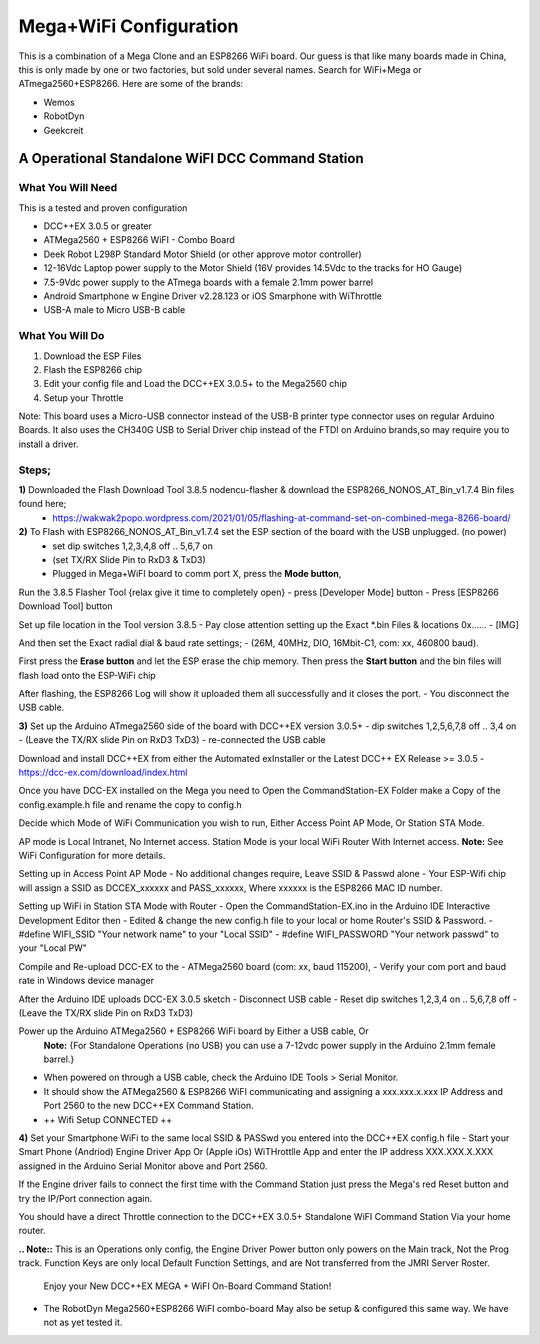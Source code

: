 **************************
Mega+WiFi Configuration
**************************

This is a combination of a Mega Clone and an ESP8266 WiFi board. Our guess is that like many boards made in China, this is only made by one or two factories, but sold under several names. Search for WiFi+Mega or ATmega2560+ESP8266. Here are some of the brands:

* Wemos
* RobotDyn
* Geekcreit

A Operational Standalone WiFI DCC Command Station
==================================================

What You Will Need
-------------------

This is a tested and proven configuration

* DCC++EX 3.0.5 or greater
* ATMega2560 + ESP8266 WiFI - Combo Board
* Deek Robot L298P Standard Motor Shield (or other approve motor controller)
* 12-16Vdc Laptop power supply to the Motor Shield (16V provides 14.5Vdc to the tracks for HO Gauge)
* 7.5-9Vdc power supply to the ATmega boards with a female 2.1mm power barrel
* Android Smartphone w Engine Driver v2.28.123 or iOS Smarphone with WiThrottle
* USB-A male to Micro USB-B cable

What You Will Do
-----------------

1. Download the ESP Files
2. Flash the ESP8266 chip
3. Edit your config file and Load the DCC++EX 3.0.5+ to the Mega2560 chip
4. Setup your Throttle

Note: This board uses a Micro-USB connector instead of the USB-B printer type connector uses on regular Arduino Boards. It also uses the CH340G USB to Serial Driver chip instead of the FTDI on Arduino brands,so may require you to install a driver.

Steps;
------
**1)** Downloaded the Flash Download Tool 3.8.5 nodencu-flasher & download the ESP8266_NONOS_AT_Bin_v1.7.4 Bin files found here;
 -   https://wakwak2popo.wordpress.com/2021/01/05/flashing-at-command-set-on-combined-mega-8266-board/


**2)** To Flash with ESP8266_NONOS_AT_Bin_v1.7.4 set the ESP section of the board with the USB unplugged. (no power)
 -  set dip switches 1,2,3,4,8 off .. 5,6,7 on
 -  (set TX/RX Slide Pin to RxD3 & TxD3)
 -  Plugged in Mega+WiFI board to comm port X, press the **Mode button**,

Run the 3.8.5 Flasher Tool {relax give it time to completely open}
- press [Developer Mode] button
- Press [ESP8266 Download Tool] button

Set up file location in the Tool version 3.8.5
- Pay close attention setting up the Exact *.bin Files & locations 0x......
- [​IMG]

And then set the Exact radial dial & baud rate settings;
- (26M, 40MHz, DIO, 16Mbit-C1, com: xx, 460800 baud).

First press the **Erase button** and let the ESP erase the chip memory.   
Then press the **Start button** and the bin files will flash load onto the ESP-WiFi chip

After flashing, the ESP8266 Log will show it uploaded them all successfully and it closes the port.
- You disconnect the USB cable.


**3)** Set up the Arduino ATmega2560 side of the board with DCC++EX version 3.0.5+
- dip switches 1,2,5,6,7,8 off .. 3,4 on
- (Leave the TX/RX slide Pin on RxD3 TxD3)
- re-connected the USB cable

Download and install DCC++EX from either the Automated exInstaller or the Latest DCC++ EX Release >= 3.0.5
- https://dcc-ex.com/download/index.html

Once you have DCC-EX installed on the Mega you need to Open the CommandStation-EX Folder make a Copy of the config.example.h file and rename the copy to config.h

Decide which Mode of WiFi Communication you wish to run, Either Access Point AP Mode, Or Station STA Mode.

AP mode is Local Intranet, No Internet access.  Station Mode is your local WiFi Router With Internet access.
**Note:**  See WiFi Configuration for more details.

Setting up in Access Point AP Mode
- No additional changes require, Leave SSID & Passwd alone
- Your ESP-Wifi chip will assign a SSID as DCCEX_xxxxxx and PASS_xxxxxx, Where xxxxxx is the ESP8266 MAC ID number.

Setting up WiFi in Station STA Mode with Router
- Open the CommandStation-EX.ino in the Arduino IDE Interactive Development Editor then
- Edited & change the new config.h file to your local or home Router's SSID & Password.
- #define WIFI_SSID "Your network name" to your "Local SSID"
- #define WIFI_PASSWORD "Your network passwd" to your "Local PW" 

Compile and Re-upload DCC-EX to the
- ATMega2560 board (com: xx, baud 115200),
- Verify your com port and baud rate in Windows device manager

After the Arduino IDE uploads DCC-EX 3.0.5 sketch
- Disconnect USB cable
- Reset dip switches 1,2,3,4 on .. 5,6,7,8 off
- (Leave the TX/RX slide Pin on RxD3 TxD3)

Power up the Arduino ATMega2560 + ESP8266 WiFi board by Either a USB cable, Or  
  **Note:** {For Standalone Operations (no USB) you can use a 7-12vdc power supply in the Arduino 2.1mm female barrel.}

- When powered on through a USB cable, check the Arduino IDE Tools > Serial Monitor.
- It should show the ATMega2560 & ESP8266 WiFI communicating and assigning a xxx.xxx.x.xxx IP Address and Port 2560 to the new DCC++EX Command Station.
- ++ Wifi Setup CONNECTED ++


**4)** Set your Smartphone WiFi to the same local SSID & PASSwd you entered into the DCC++EX config.h file
- Start your Smart Phone (Andriod) Engine Driver App Or (Apple iOs) WiTHrottlle App and enter the IP address XXX.XXX.X.XXX assigned in the Arduino Serial Monitor above and Port 2560.


If the Engine driver fails to connect the first time with the Command Station just press the Mega's red Reset button and try the IP/Port connection again.

You should have a direct Throttle connection to the DCC++EX 3.0.5+ Standalone WiFI Command Station Via your home router.

**.. Note::** This is an Operations only config, the Engine Driver Power button only powers on the Main track, Not the Prog track. Function Keys are only local Default Function Settings, and are Not transferred from the JMRI Server Roster.

 Enjoy your New DCC++EX MEGA + WiFI On-Board Command Station!

* The RobotDyn Mega2560+ESP8266 WiFI combo-board May also be setup & configured this same way. We have not as yet tested it.
